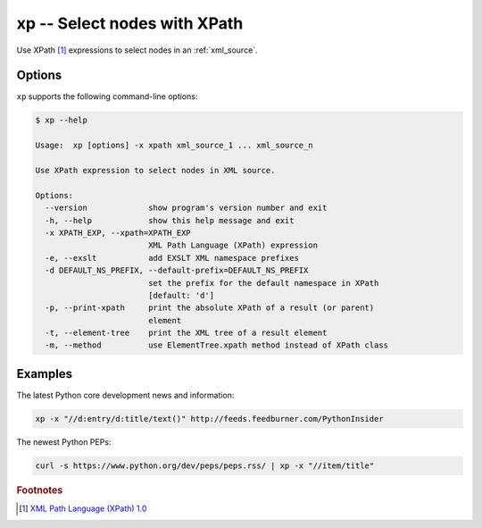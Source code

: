 .. index::
   single: xp
   single: scripts; xp

xp -- Select nodes with XPath
=============================

.. index::
   single: XPath

Use XPath [#]_ expressions to select nodes in an :ref:`xml_source`.


Options
-------

``xp`` supports the following command-line options:

.. code:: bash

   $ xp --help

   Usage:  xp [options] -x xpath xml_source_1 ... xml_source_n

   Use XPath expression to select nodes in XML source.

   Options:
     --version             show program's version number and exit
     -h, --help            show this help message and exit
     -x XPATH_EXP, --xpath=XPATH_EXP
                           XML Path Language (XPath) expression
     -e, --exslt           add EXSLT XML namespace prefixes
     -d DEFAULT_NS_PREFIX, --default-prefix=DEFAULT_NS_PREFIX
                           set the prefix for the default namespace in XPath
                           [default: 'd']
     -p, --print-xpath     print the absolute XPath of a result (or parent)
                           element
     -t, --element-tree    print the XML tree of a result element
     -m, --method          use ElementTree.xpath method instead of XPath class

Examples
--------

The latest Python core development news and information:

.. code:: bash

   xp -x "//d:entry/d:title/text()" http://feeds.feedburner.com/PythonInsider

The newest Python PEPs:

.. code:: bash

   curl -s https://www.python.org/dev/peps/peps.rss/ | xp -x "//item/title"


.. rubric:: Footnotes

.. [#] `XML Path Language (XPath) 1.0 <http://www.w3.org/TR/xpath>`_
